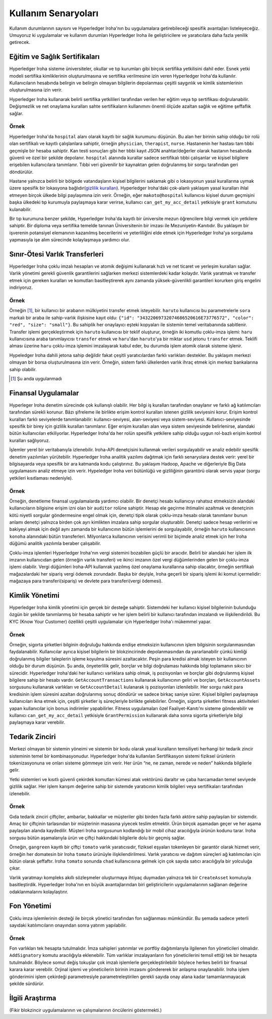 Kullanım Senaryoları
====================

Kullanım durumlarının sayısını ve Hyperledger Iroha'nın bu uygulamalara getirebileceği spesifik avantajları listeleyeceğiz. Umuyoruz ki uygulamalar ve kullanım durumları Hyperledger Iroha ile geliştiricilere ve yaratıcılara daha fazla yenilik getirecek.  


Eğitim ve Sağlık Sertifikaları 
------------------------------ 

Hyperledger Iroha sisteme üniversiteler, okullar ve tıp kurumları gibi birçok sertifika yetkilisini dahil eder. Esnek yetki modeli sertifika kimliklerinin oluşturulmasına ve sertifika verilmesine izin veren Hyperledger Iroha'da kullanılır. Kullanıcıların hesabında belirgin ve belirgin olmayan bilgilerin depolanması çeşitli saygınlık ve kimlik sistemlerinin oluşturulmasına izin verir. 

Hyperledger Iroha kullanarak belirli sertifika yetkilileri tarafından verilen her eğitim veya tıp sertifikası doğrulanabilir. Değişmezlik ve net onaylama kuralları sahte sertifikaların kullanımını önemli ölçüde azaltan sağlık ve eğitime şeffaflık sağlar.

Örnek
^^^^^

Hyperledger Iroha'da ``hospital`` alanı olarak kayıtlı bir sağlık kurumunu düşünün. Bu alan her birinin sahip olduğu bir rolü olan sertifikalı ve kayıtlı çalışlanlara sahiptir, örneğin ``physician``, ``therapist``, ``nurse``. Hastanenin her hastası tam tıbbi geçmişle bir hesaba sahiptir. Kan testi sonuçları gibi her tıbbi kayıt JSON anahtar/değerler olarak hastanın hesabında güvenli ve özel bir şekilde depolanır. ``hospital`` alanında kurallar sadece sertifikalı tıbbi çalışanlar ve kişisel bilgilere erişebilen kullanıcılara tanımlanır. Tıbbi veri güvenilir bir kaynaktan gelen doğrulanmış bir sorgu tarafından geri döndürülür. 

Hastane yalnızca belirli bir bölgede vatandaşların kişisel bilgilerini saklamak gibi o lokasyonun yasal kurallarına uymak üzere spesifik bir lokasyona bağlıdır(`gizlilik kuralları`_). Hyperledger Iroha'daki çok-alanlı yaklaşım yasal kuralları ihlal etmeyen birçok ülkede bilgi paylaşımına izin verir. Örneğin, eğer ``makoto@hospital`` kullanıcısı kişisel durum geçmişini başka ülkedeki tıp kurumuyla paylaşmaya karar verirse, kullanıcı ``can_get_my_acc_detail`` yetkisiyle ``grant`` komutunu kulanabilir. 

Bir tıp kurumuna benzer şekilde, Hyperledger Iroha'da kayıtlı bir üniversite mezun öğrencilere bilgi vermek için yetkilere sahiptir. Bir diploma veya sertifika temelde tanınan Üniversitenin bir imzası ile Mezuniyetin-Kanıtıdır. Bu yaklaşım bir işverenin potansiyel elemanının kazanılmış becerilerini ve yeterliliğini elde etmek için Hyperledger Iroha'ya sorgulama yapmasıyla işe alım sürecinde kolaylaşmaya yardımcı olur. 

.. _`gizlilik kuralları`: https://privacypolicies.com/blog/privacy-law-by-country/

Sınır-Ötesi Varlık Transferleri
-------------------------------

Hyperledger Iroha çoklu imzalı hesapları ve atomik değişimi kullanarak hızlı ve net ticaret ve yerleşim kuralları sağlar. Varlık yönetimi gerekli güvenlik garantilerini sağlarken merkezi sistemlerdeki kadar kolaydır. Varlık yaratmak ve transfer etmek için gereken kuralları ve komutları basitleştirerek aynı zamanda yüksek-güvenlikli garantileri korurken giriş engelini indiriyoruz.  

Örnek
^^^^^

Örneğin [#f1]_, bir kullanıcı bir arabanın mülkiyetini transfer etmek isteyebilir. ``haruto`` kullanıcısı bu parametrelerle ``sora`` markalı bir araba ile sahip-varlık ilişkisine kayıt oldu: ``{"id": "34322069732074686520616E73776572", "color": "red", "size": "small"}``. Bu sahiplik her onaylayıcı eşteki kopyaları ile sistemin temel veritabanında sabitlenir. Transfer işlemi gerçekleştirmek için ``haruto`` kullanıcısı bir teklif oluşturur, örneğin iki komutlu çoklu-imza işlemi: ``haru`` kullanıcısına araba tanımlayıcısı ``transfer`` etmek ve ``haru``'dan ``haruto``'ya bir miktar ``usd`` jetonu ``transfer`` etmek. Teklifi alması üzerine ``haru`` çoklu-imza işlemini imzalayarak kabul eder, bu durumda işlem atomik olarak sisteme işlenir.  

Hypeledger Iroha dahili jetona sahip değildir fakat çeşitli yaratıcılardan farklı varlıkları destekler. Bu yaklaşım merkezi olmayan bir borsa oluşturulmasına izin verir. Örneğin, sistem farklı ülkelerden varlık ihraç etmek için merkez bankalarına sahip olabilir.

.. [#f1] Şu anda uygulanmadı  

Finansal Uygulamalar 
--------------------

Hyperleger Iroha denetim sürecinde çok kullanışlı olabilir. Her bilgi iş kuralları tarafından onaylanır ve farklı ağ katılımcıları tarafından sürekli korunur. Bâzı şifreleme ile birlikte erişim kontrol kuralları istenen gizlilik seviyesini korur. Erişim kontrol kuralları farklı seviyelerde tanımlanabilir: kullanıcı-seviyesi, alan-seviyesi veya sistem-seviyesi. Kullanıcı-seviyesinde spesifik bir birey için gizlilik kuralları tanımlanır. Eğer erişim kuralları alan veya sistem seviyesinde belirlenirse, alandaki bütün kullanıcıları etkiliyorlar. Hyperledger Iroha'da her rolün spesifik yetkilere sahip olduğu uygun rol-bazlı erişim kontrol kuralları sağlıyoruz. 

İşlemler yerel bir veritabanıyla izlenebilir. Iroha-API denetçisini kullanmak verileri sorgulayabilir ve analiz edebilir spesifik denetim yazılımları yürütebilir. Hyperledger Iroha analitik yazılımı dağıtmak için farklı senaryolara destek verir:  yerel bir bilgisayarda veya spesifik bir ara katmanda kodu çalıştırınız. Bu yaklaşım Hadoop, Apache ve diğerleriyle Big Data uygulamasını analiz etmeye izin verir. Hypeledger Iroha veri bütünlüğü ve gizliliğinin garantörü olarak servis yapar (sorgu yetkileri kısıtlaması nedeniyle). 

Örnek
^^^^^

Örneğin, denetleme finansal uygulamalarda yardımcı olabilir. Bir denetçi hesabı kullanıcıyı rahatsız etmeksizin alandaki kullanıcıların bilgisine erişim izni olan bir ``auditor`` rolüne sahiptir. Hesap ele geçirme ihtimalini azaltmak ve denetçinin kötü niyetli sorgular göndermesine engel olmak için, denetçi tipik olarak çoklu-imza hesabı olarak tanımlanır bunun anlamı denetçi yalnızca birden çok ayrı kimlikten imzalara sahip sorgular oluşturablir. Denetçi sadece hesap verilerini ve bakiyeyi almak için değil aynı zamanda bir kullanıcının bütün işlemlerini de sorgulayabilir, örneğin ``haruto`` kullanıcısının ``konoha`` alanındaki bütün transferleri. Milyonlarca kullanıcının verisini verimli bir biçimde analiz etmek için her Iroha düğümü analitik yazılımla beraber çalışabilir.    

Çoklu-imza işlemleri Hyperledger Iroha'nın vergi sistemini bozabilen güçlü bir aracıdır. Belirli bir alandaki her işlem ilk imzanın kullanıcıdan gelen (örneğin varlık transferi) ve ikinci imzanın özel vergi düğümlerinden gelen bir çoklu-imza işlemi olabilir. Vergi düğümleri Iroha-API kullanrak yazılmış özel onaylama kurallarına sahip olacaktır, örneğin sertifikalı mağazalardaki her sipariş vergi ödemek zorundadır. Başka bir deyişle, Iroha geçerli bir sipariş işlemi iki komut içermelidir: mağazaya para transferi(sipariş) ve devlete para transferi(vergi ödemesi).           


Kimlik Yönetimi
---------------

Hyperledger Iroha kimlik yönetimi için gerçek bir desteğe sahiptir. Sistemdeki her kullanıcı kişisel bilgilerinin bulunduğu özgün bir şekilde tanımlanmış bir hesaba sahiptir ve her işlem belirli bir kullanıcı tarafından imzalandı ve ilişkilendirildi. Bu KYC (Know Your Customer) özellikli çeşitli uygulamalar için Hyperledger Iroha'ı mükemmel yapar. 

Örnek
^^^^^

Örneğin, sigorta şirketleri bilginin doğruluğu hakkında endişe etmeksizin kullanıcının işlem bilgisinin sorgulanmasından faydalanabilir. Kullanıcılar ayrıca kişisel bilgilerin bir blokzincirinde depolanmasından da yararlanabilir çünkü kimliği doğrulanmış bilgiler taleplerin işleme koyulma süresini azaltacaktır. 
Peşin para kredisi almak isteyen bir kullanıcının olduğu bir durum düşünün. Şu anda, önyeterlilik gelir, borçlar ve bilgi doğrulaması hakkında bilgi toplamanın sıkıcı bir sürecidir. Hyperledger Iroha'daki her kullanıcı varlıklara sahip olmak, iş pozisyonları ve borçlar gibi doğrulanmış kişisel bilgilere sahip bir hesabı vardır. ``GetAccountTransactions`` kullanarak kullanıcının geliri ve borçları, ``GetAccountAssets`` sorgusunu kullanarak varlıkları ve ``GetAccountDetail`` kulanarak iş pozisyonları izlenilebilir. Her sorgu nakit para kredisinin işlem süresini azaltan doğrulanmış sonuç döndürür ve sadece birkaç saniye sürer.          
Kişisel bilgileri paylaşmaya kullanıcıları ikna etmek için, çeşitli şirketler iş süreçleriyle birlikte gelebilirler. Örneğin, sigorta şirketleri fitness aktiviteleri yapan kullanıcılar için bonus indirimler yapabilirler. Fitness uygulamaları özel Faaliyet-Kanıtı'nı sisteme gönderebilir ve kullanıcı ``can_get_my_acc_detail`` yetkisiyle ``GrantPermission`` kullanarak daha sonra sigorta şirketleriyle bilgi paylaşmaya karar verebilir.   


Tedarik Zinciri
---------------

Merkezi olmayan bir sistemin yöneimi ve sistemin bir kodu olarak yasal kuralların temsiliyeti herhangi bir tedarik zincir sisteminin temel bir kombinasyonudur. Hyperledger Iroha'da kullanılan Sertifikasyon sistemi fiziksel ürünlerin tokenizasyonuna ve onları sisteme gömmeye izin verir. Her ürün “ne, ne zaman, nerede ve neden” hakkında bilgilerle gelir. 

Yetki sistemleri ve kısıtlı güvenli çekirdek komutları kümesi atak vektörünü daraltır ve çaba harcamadan temel seviyede gizlilik sağlar. Her işlem karışım değerine sahip bir sistemde yaratıcının kimlik bilgileri veya sertifikaları tarafından izlenebilir. 

Örnek
^^^^^

Gıda tedarik zinciri çiftçiler, ambarlar, bakkallar ve müşteriler gibi birden fazla farklı aktöre sahip paylaşılan bir sistemdir. Amaç bir çiftçinin tarlasından bir müşterinin masasına yiyecek teslim etmektir. Ürün birçok aşamadan geçer ve her aşama paylaşılan alanda kaydedilir. Müşteri Iroha sorgusunun kodlandığı bir mobil cihaz aracılığıyla ürünün kodunu tarar. Iroha sorgusu bütün aşamalarıyla ürün ve çiftçi hakkındaki bilgilerle dolu bir geçmiş sağlar. 

Örneğin, ``gangreen`` kayıtlı bir çiftçi ``tomato`` varlık yaratıcısıdır, fiziksel eşyaları tokenleyen bir garantör olarak hizmet verir, örneğin her domatesin bir Iroha ``tomato`` ürünüyle ilişkilendirilmesi. Varlık yaratıcısı ve dağıtım süreçleri ağ katılımcıları için bütün olarak şeffaftır. Iroha ``tomato`` sonunda ``chad`` kullanıcısına gelmek için çok sayıda satıcı aracılığıyla bir yolculuğa çıkar. 

Varlık yaratmayı kompleks akıllı sözleşmeler oluşturmaya ihtiyaç duymadan yalnızca tek bir ``CreateAsset`` komutuyla basitleştirdik. Hyperledger Iroha'nın en büyük avantajlarından biri geliştiricilerin uygulamalarının sağlanan değerine odaklanmalarını kolaylaştırır. 

Fon Yönetimi
------------

Çoklu imza işlemlerinin desteği ile birçok yönetici tarafından fon sağlanması mümkündür. Bu şemada sadece yeterli sayıdaki katılımcıların onayından sonra yatırım yapılabilir.

Örnek
^^^^^^^

Fon varlıkları tek hesapta tutulmalıdır.
İmza sahipleri yatırımlar ve portföy dağıtımlarıyla ilgilenen fon yöneticileri olmalıdır.
``AddSignatory`` komutu aracılığıyla eklenebilir.
Tüm varlıklar imzalayanların fon yöneticilerini temsil ettiği tek bir hesapta tutulmalıdır.
Böylece somut değiş tokuşlar çok imzalı işlemlerle gerçekleştirilebilir böylece herkes belirli bir finansal karara karar verebilir.
Orjinal işlemi ve yöneticilerin birinin imzasını göndererek bir anlaşma onaylanabilir.
Iroha işlem gönderimini işlem çekirdeği parametresiyle parametreleştirilen gerekli sayıda onay alana kadar tamamlanmayacak şekilde sürdürür.


İlgili Araştırma
----------------

(Fikir blokzincir uygulamalarının ve çalışmalarının öncülerini göstermekti.)

